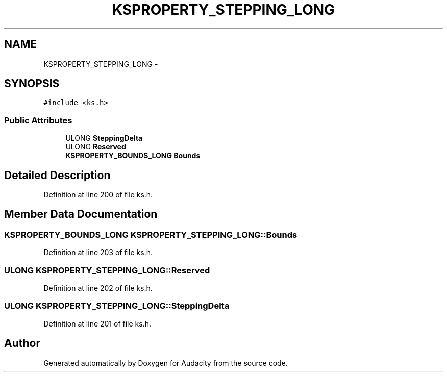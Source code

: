 .TH "KSPROPERTY_STEPPING_LONG" 3 "Thu Apr 28 2016" "Audacity" \" -*- nroff -*-
.ad l
.nh
.SH NAME
KSPROPERTY_STEPPING_LONG \- 
.SH SYNOPSIS
.br
.PP
.PP
\fC#include <ks\&.h>\fP
.SS "Public Attributes"

.in +1c
.ti -1c
.RI "ULONG \fBSteppingDelta\fP"
.br
.ti -1c
.RI "ULONG \fBReserved\fP"
.br
.ti -1c
.RI "\fBKSPROPERTY_BOUNDS_LONG\fP \fBBounds\fP"
.br
.in -1c
.SH "Detailed Description"
.PP 
Definition at line 200 of file ks\&.h\&.
.SH "Member Data Documentation"
.PP 
.SS "\fBKSPROPERTY_BOUNDS_LONG\fP KSPROPERTY_STEPPING_LONG::Bounds"

.PP
Definition at line 203 of file ks\&.h\&.
.SS "ULONG KSPROPERTY_STEPPING_LONG::Reserved"

.PP
Definition at line 202 of file ks\&.h\&.
.SS "ULONG KSPROPERTY_STEPPING_LONG::SteppingDelta"

.PP
Definition at line 201 of file ks\&.h\&.

.SH "Author"
.PP 
Generated automatically by Doxygen for Audacity from the source code\&.
